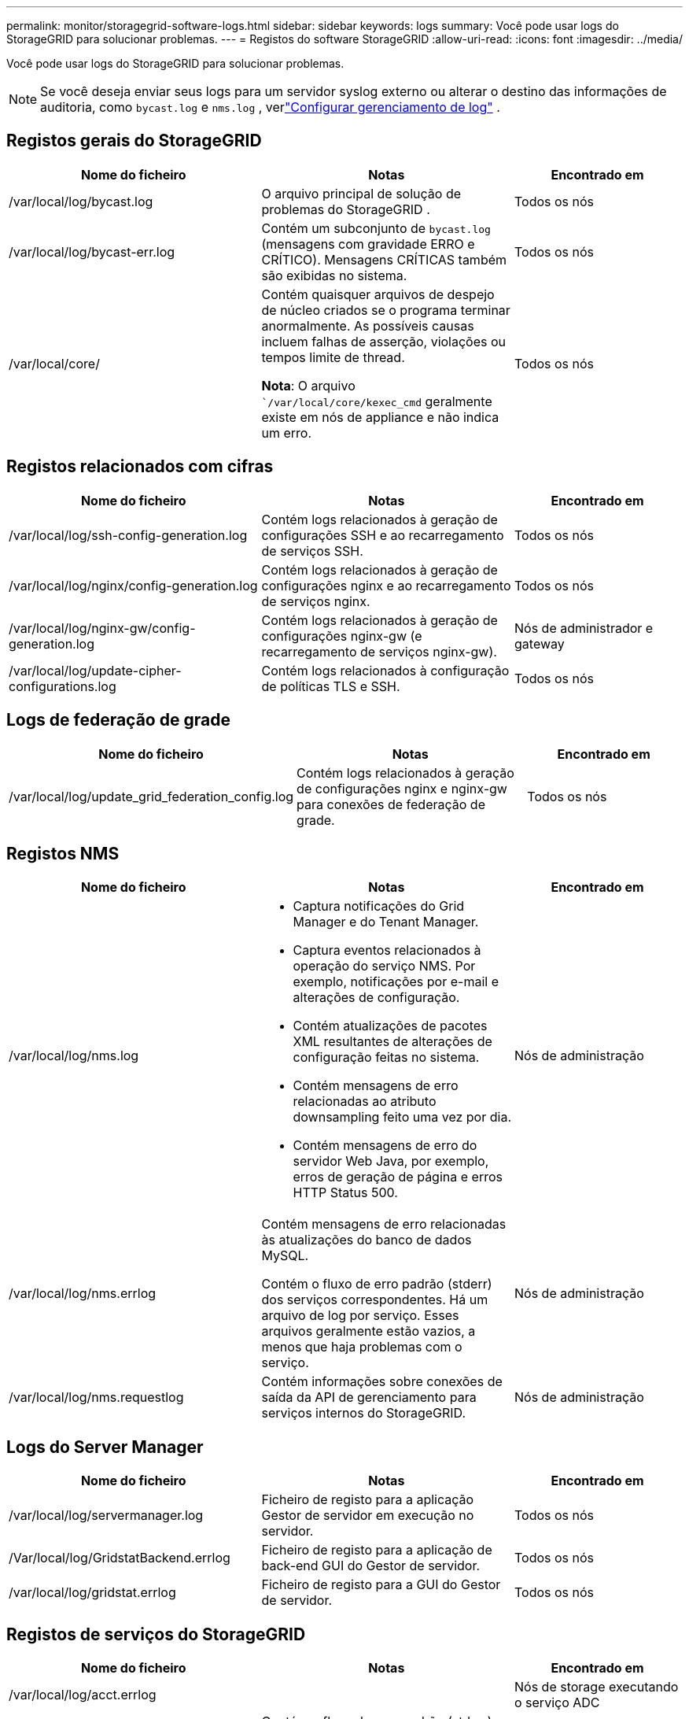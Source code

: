 ---
permalink: monitor/storagegrid-software-logs.html 
sidebar: sidebar 
keywords: logs 
summary: Você pode usar logs do StorageGRID para solucionar problemas. 
---
= Registos do software StorageGRID
:allow-uri-read: 
:icons: font
:imagesdir: ../media/


[role="lead"]
Você pode usar logs do StorageGRID para solucionar problemas.


NOTE: Se você deseja enviar seus logs para um servidor syslog externo ou alterar o destino das informações de auditoria, como `bycast.log` e `nms.log` , verlink:../monitor/configure-log-management.html["Configurar gerenciamento de log"] .



== Registos gerais do StorageGRID

[cols="3a,3a,2a"]
|===
| Nome do ficheiro | Notas | Encontrado em 


| /var/local/log/bycast.log  a| 
O arquivo principal de solução de problemas do StorageGRID .
 a| 
Todos os nós



| /var/local/log/bycast-err.log  a| 
Contém um subconjunto de `bycast.log` (mensagens com gravidade ERRO e CRÍTICO).  Mensagens CRÍTICAS também são exibidas no sistema.
 a| 
Todos os nós



| /var/local/core/  a| 
Contém quaisquer arquivos de despejo de núcleo criados se o programa terminar anormalmente. As possíveis causas incluem falhas de asserção, violações ou tempos limite de thread.

*Nota*: O arquivo ``/var/local/core/kexec_cmd` geralmente existe em nós de appliance e não indica um erro.
 a| 
Todos os nós

|===


== Registos relacionados com cifras

[cols="3a,3a,2a"]
|===
| Nome do ficheiro | Notas | Encontrado em 


| /var/local/log/ssh-config-generation.log  a| 
Contém logs relacionados à geração de configurações SSH e ao recarregamento de serviços SSH.
 a| 
Todos os nós



| /var/local/log/nginx/config-generation.log  a| 
Contém logs relacionados à geração de configurações nginx e ao recarregamento de serviços nginx.
 a| 
Todos os nós



| /var/local/log/nginx-gw/config-generation.log  a| 
Contém logs relacionados à geração de configurações nginx-gw (e recarregamento de serviços nginx-gw).
 a| 
Nós de administrador e gateway



| /var/local/log/update-cipher-configurations.log  a| 
Contém logs relacionados à configuração de políticas TLS e SSH.
 a| 
Todos os nós

|===


== Logs de federação de grade

[cols="3a,3a,2a"]
|===
| Nome do ficheiro | Notas | Encontrado em 


| /var/local/log/update_grid_federation_config.log  a| 
Contém logs relacionados à geração de configurações nginx e nginx-gw para conexões de federação de grade.
 a| 
Todos os nós

|===


== Registos NMS

[cols="3a,3a,2a"]
|===
| Nome do ficheiro | Notas | Encontrado em 


| /var/local/log/nms.log  a| 
* Captura notificações do Grid Manager e do Tenant Manager.
* Captura eventos relacionados à operação do serviço NMS. Por exemplo, notificações por e-mail e alterações de configuração.
* Contém atualizações de pacotes XML resultantes de alterações de configuração feitas no sistema.
* Contém mensagens de erro relacionadas ao atributo downsampling feito uma vez por dia.
* Contém mensagens de erro do servidor Web Java, por exemplo, erros de geração de página e erros HTTP Status 500.

 a| 
Nós de administração



| /var/local/log/nms.errlog  a| 
Contém mensagens de erro relacionadas às atualizações do banco de dados MySQL.

Contém o fluxo de erro padrão (stderr) dos serviços correspondentes. Há um arquivo de log por serviço. Esses arquivos geralmente estão vazios, a menos que haja problemas com o serviço.
 a| 
Nós de administração



| /var/local/log/nms.requestlog  a| 
Contém informações sobre conexões de saída da API de gerenciamento para serviços internos do StorageGRID.
 a| 
Nós de administração

|===


== Logs do Server Manager

[cols="3a,3a,2a"]
|===
| Nome do ficheiro | Notas | Encontrado em 


| /var/local/log/servermanager.log  a| 
Ficheiro de registo para a aplicação Gestor de servidor em execução no servidor.
 a| 
Todos os nós



| /Var/local/log/GridstatBackend.errlog  a| 
Ficheiro de registo para a aplicação de back-end GUI do Gestor de servidor.
 a| 
Todos os nós



| /var/local/log/gridstat.errlog  a| 
Ficheiro de registo para a GUI do Gestor de servidor.
 a| 
Todos os nós

|===


== Registos de serviços do StorageGRID

[cols="3a,3a,2a"]
|===
| Nome do ficheiro | Notas | Encontrado em 


| /var/local/log/acct.errlog  a| 
 a| 
Nós de storage executando o serviço ADC



| /var/local/log/adc.errlog  a| 
Contém o fluxo de erro padrão (stderr) dos serviços correspondentes. Há um arquivo de log por serviço. Esses arquivos geralmente estão vazios, a menos que haja problemas com o serviço.
 a| 
Nós de storage executando o serviço ADC



| /var/local/log/ams.errlog  a| 
 a| 
Nós de administração



| /var/local/log/cache-svc.log + /var/local/log/cache-svc.errlog  a| 
Logs do serviço de cache.
 a| 
Nós de gateway



| /var/local/log/cassandra/system.log  a| 
Informações para o armazenamento de metadados (banco de dados Cassandra) que podem ser usadas se ocorrerem problemas ao adicionar novos nós de armazenamento ou se a tarefa de reparo nodetool for interrompida.
 a| 
Nós de storage



| /var/local/log/cassandra-reaper.log  a| 
Informações para o serviço Cassandra Reaper, que executa reparos dos dados no banco de dados Cassandra.
 a| 
Nós de storage



| /var/local/log/cassandra-reaper.errlog  a| 
Informações de erro para o serviço Cassandra Reaper.
 a| 
Nós de storage



| /var/local/log/chunk.errlog  a| 
 a| 
Nós de storage



| /var/local/log/cmn.errlog  a| 
 a| 
Nós de administração



| /var/local/log/cms.errlog  a| 
Esse arquivo de log pode estar presente em sistemas que foram atualizados a partir de uma versão mais antiga do StorageGRID. Ele contém informações legadas.
 a| 
Nós de storage



| /var/local/log/dds.errlog  a| 
 a| 
Nós de storage



| /var/local/log/dmv.errlog  a| 
 a| 
Nós de storage



| /var/local/log/dynip*  a| 
Contém logs relacionados ao serviço dynip, que monitora a grade para alterações dinâmicas de IP e atualiza a configuração local.
 a| 
Todos os nós



| /var/local/log/grafana.log  a| 
O log associado ao serviço Grafana, que é usado para visualização de métricas no Gerenciador de Grade.
 a| 
Nós de administração



| /var/local/log/hagroups.log  a| 
O log associado a grupos de alta disponibilidade.
 a| 
Nós de administração e nós de gateway



| /var/local/log/hagroups_events.log  a| 
Controla as alterações de estado, como a transição do backup para O MESTRE ou FALHA.
 a| 
Nós de administração e nós de gateway



| /var/local/log/idnt.errlog  a| 
 a| 
Nós de storage executando o serviço ADC



| /var/local/log/jaeger.log  a| 
O log associado ao serviço jaeger, que é usado para coleta de rastreamento.
 a| 
Todos os nós



| /var/local/log/kstn.errlog  a| 
 a| 
Nós de storage executando o serviço ADC



| /var/local/log/lambda*  a| 
Contém registos para o serviço S3 Select.
 a| 
Nós de administrador e gateway

Apenas alguns nós de Admin e Gateway contêm esse log. Consulte link:../admin/manage-s3-select-for-tenant-accounts.html["S3 Selecione requisitos e limitações para os nós de administração e de gateway"].



| /var/local/log/ldr.errlog  a| 
 a| 
Nós de storage



| /var/local/log/miscd/*.log  a| 
Contém logs para o serviço MISCd (Information Service Control Daemon), que fornece uma interface para consultar e gerenciar serviços em outros nós e para gerenciar configurações ambientais no nó, como consultar o estado dos serviços em execução em outros nós.
 a| 
Todos os nós



| /var/local/log/nginx/*.log  a| 
Contém logs para o serviço nginx, que atua como um mecanismo de autenticação e comunicação segura para vários serviços de grade (como Prometheus e Dynip) para poder falar com serviços em outros nós através de APIs HTTPS.
 a| 
Todos os nós



| /var/local/log/nginx-gw/*.log  a| 
Contém logs gerais relacionados ao serviço nginx-gw, incluindo logs de erro e logs para as portas de administração restritas em nós de administração.
 a| 
Nós de administração e nós de gateway



| /var/local/log/nginx-gw/cgr-access.log.gz  a| 
Contém registos de acesso relacionados com o tráfego de replicação entre redes.
 a| 
Nós de administração, nós de gateway ou ambos, com base na configuração da federação de grade. Apenas encontrado na grelha de destino para replicação entre grelha.



| /var/local/log/nginx-gw/endpoint-access.log.gz  a| 
Contém logs de acesso para o serviço Load Balancer, que fornece balanceamento de carga de tráfego S3 de clientes para nós de storage.
 a| 
Nós de administração e nós de gateway



| /var/local/log/persistence*  a| 
Contém logs para o serviço Persistence, que gerencia arquivos no disco raiz que precisam persistir durante uma reinicialização.
 a| 
Todos os nós



| /var/local/log/prometheus.log  a| 
Para todos os nós, contém o log de serviço de exportador de nós e o log de serviço de métricas ade-exportador.

​For Admin node, também contém logs para os serviços Prometheus e Alert Manager.
 a| 
Todos os nós



| /var/local/log/raft.log  a| 
Contém a saída da biblioteca usada pelo serviço RSM para o protocolo Raft.
 a| 
Nós de storage com serviço RSM



| /var/local/log/rms.errlog  a| 
Contém registos para o serviço RSM (Serviço de Máquina de Estado replicado), que é utilizado para serviços de plataforma S3.
 a| 
Nós de storage com serviço RSM



| /var/local/log/ssm.errlog  a| 
 a| 
Todos os nós



| /var/local/log/update-s3vs-domains.log  a| 
Contém logs relacionados ao processamento de atualizações para a configuração de nomes de domínio hospedados virtuais S3.consulte as instruções para implementar aplicativos cliente S3.
 a| 
Nós de administrador e gateway



| /var/local/log/update-snmp-firewall.*  a| 
Contém registos relacionados com as portas de firewall a gerir para SNMP.
 a| 
Todos os nós



| /var/local/log/update-sysl.log  a| 
Contém logs relacionados às alterações feitas na configuração do syslog do sistema.
 a| 
Todos os nós



| /var/local/log/update-traffic-classes.log  a| 
Contém registos relacionados com alterações na configuração dos classificadores de tráfego.
 a| 
Nós de administrador e gateway



| /var/local/log/update-utcn.log  a| 
Contém registos relacionados com o modo rede Cliente não fidedigno neste nó.
 a| 
Todos os nós

|===
.Informações relacionadas
* link:about-bycast-log.html["Sobre o bycast.log"]
* link:../s3/index.html["USE A API REST DO S3"]

